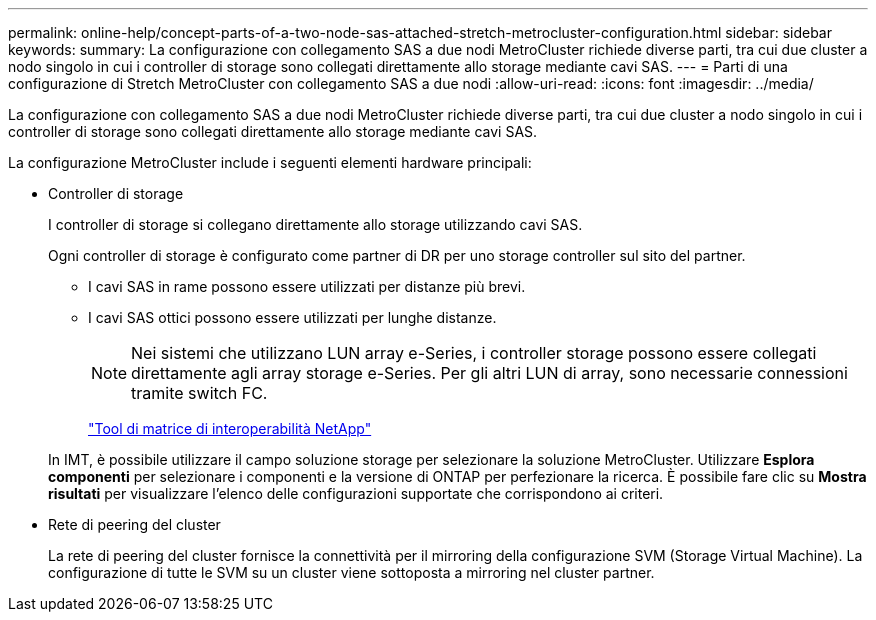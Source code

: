 ---
permalink: online-help/concept-parts-of-a-two-node-sas-attached-stretch-metrocluster-configuration.html 
sidebar: sidebar 
keywords:  
summary: La configurazione con collegamento SAS a due nodi MetroCluster richiede diverse parti, tra cui due cluster a nodo singolo in cui i controller di storage sono collegati direttamente allo storage mediante cavi SAS. 
---
= Parti di una configurazione di Stretch MetroCluster con collegamento SAS a due nodi
:allow-uri-read: 
:icons: font
:imagesdir: ../media/


[role="lead"]
La configurazione con collegamento SAS a due nodi MetroCluster richiede diverse parti, tra cui due cluster a nodo singolo in cui i controller di storage sono collegati direttamente allo storage mediante cavi SAS.

La configurazione MetroCluster include i seguenti elementi hardware principali:

* Controller di storage
+
I controller di storage si collegano direttamente allo storage utilizzando cavi SAS.

+
Ogni controller di storage è configurato come partner di DR per uno storage controller sul sito del partner.

+
** I cavi SAS in rame possono essere utilizzati per distanze più brevi.
** I cavi SAS ottici possono essere utilizzati per lunghe distanze.
+
[NOTE]
====
Nei sistemi che utilizzano LUN array e-Series, i controller storage possono essere collegati direttamente agli array storage e-Series. Per gli altri LUN di array, sono necessarie connessioni tramite switch FC.

====
+
http://mysupport.netapp.com/matrix["Tool di matrice di interoperabilità NetApp"]



+
In IMT, è possibile utilizzare il campo soluzione storage per selezionare la soluzione MetroCluster. Utilizzare *Esplora componenti* per selezionare i componenti e la versione di ONTAP per perfezionare la ricerca. È possibile fare clic su *Mostra risultati* per visualizzare l'elenco delle configurazioni supportate che corrispondono ai criteri.

* Rete di peering del cluster
+
La rete di peering del cluster fornisce la connettività per il mirroring della configurazione SVM (Storage Virtual Machine). La configurazione di tutte le SVM su un cluster viene sottoposta a mirroring nel cluster partner.


